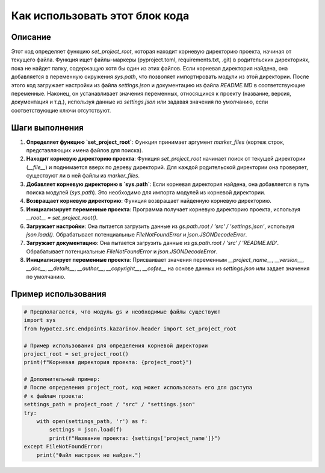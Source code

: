 Как использовать этот блок кода
=========================================================================================

Описание
-------------------------
Этот код определяет функцию `set_project_root`, которая находит корневую директорию проекта, начиная от текущего файла.  Функция ищет файлы-маркеры (pyproject.toml, requirements.txt, .git) в родительских директориях, пока не найдет папку, содержащую хотя бы один из этих файлов.  Если корневая директория найдена, она добавляется в переменную окружения `sys.path`, что позволяет импортировать модули из этой директории.  После этого код загружает настройки из файла `settings.json` и документацию из файла `README.MD` в соответствующие переменные.  Наконец, он устанавливает значения переменных, относящихся к проекту (название, версия, документация и т.д.), используя данные из `settings.json` или задавая значения по умолчанию, если соответствующие ключи отсутствуют.

Шаги выполнения
-------------------------
1. **Определяет функцию `set_project_root`**: Функция принимает аргумент `marker_files` (кортеж строк, представляющих имена файлов для поиска).
2. **Находит корневую директорию проекта**: Функция `set_project_root`  начинает поиск от текущей директории (`__file__`) и поднимается вверх по дереву директорий. Для каждой родительской директории она проверяет, существуют ли в ней файлы из `marker_files`.
3. **Добавляет корневую директорию в `sys.path`**: Если корневая директория найдена, она добавляется в путь поиска модулей (`sys.path`).  Это необходимо для импорта модулей из корневой директории.
4. **Возвращает корневую директорию**: Функция возвращает найденную корневую директорию.
5. **Инициализирует переменные проекта**: Программа получает корневую директорию проекта, используя `__root__ = set_project_root()`.
6. **Загружает настройки**: Она пытается загрузить данные из `gs.path.root / 'src' / 'settings.json'`, используя `json.load()`. Обрабатывает потенциальные `FileNotFoundError` и `json.JSONDecodeError`.
7. **Загружает документацию**: Она пытается загрузить данные из `gs.path.root / 'src' / 'README.MD'`. Обрабатывает потенциальные `FileNotFoundError` и `json.JSONDecodeError`.
8. **Инициализирует переменные проекта**: Присваивает значения переменным `__project_name__`, `__version__`, `__doc__`, `__details__`, `__author__`, `__copyright__`, `__cofee__` на основе данных из `settings.json` или задает значения по умолчанию.

Пример использования
-------------------------
.. code-block:: python

    # Предполагается, что модуль gs и необходимые файлы существуют
    import sys
    from hypotez.src.endpoints.kazarinov.header import set_project_root

    # Пример использования для определения корневой директории
    project_root = set_project_root()
    print(f"Корневая директория проекта: {project_root}")

    # Дополнительный пример:
    # После определения project_root, код может использовать его для доступа
    # к файлам проекта:
    settings_path = project_root / "src" / "settings.json"
    try:
        with open(settings_path, 'r') as f:
            settings = json.load(f)
            print(f"Название проекта: {settings['project_name']}")
    except FileNotFoundError:
        print("Файл настроек не найден.")
